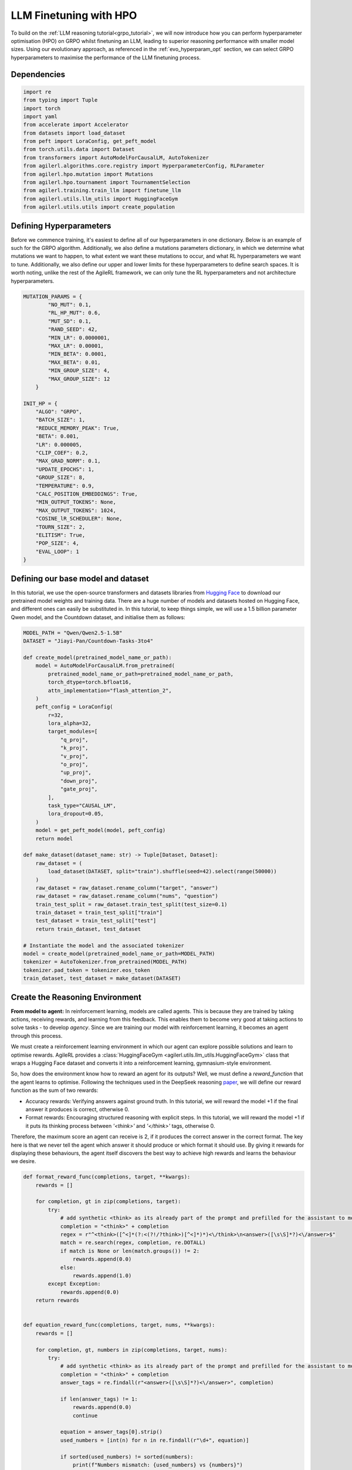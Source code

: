 .. _llm_finetuning_hpo:

LLM Finetuning with HPO
========================

To build on the :ref:`LLM reasoning tutorial<grpo_tutorial>`, we will now introduce how you can perform hyperparameter optimisation (HPO)
on GRPO whilst finetuning an LLM, leading to superior reasoning performance with smaller model sizes. Using our evolutionary approach,
as referenced in the :ref:`evo_hyperparam_opt` section, we can select GRPO hyperparameters to maximise the performance of the LLM finetuning process.


Dependencies
--------------

.. code-block:: python

    import re
    from typing import Tuple
    import torch
    import yaml
    from accelerate import Accelerator
    from datasets import load_dataset
    from peft import LoraConfig, get_peft_model
    from torch.utils.data import Dataset
    from transformers import AutoModelForCausalLM, AutoTokenizer
    from agilerl.algorithms.core.registry import HyperparameterConfig, RLParameter
    from agilerl.hpo.mutation import Mutations
    from agilerl.hpo.tournament import TournamentSelection
    from agilerl.training.train_llm import finetune_llm
    from agilerl.utils.llm_utils import HuggingFaceGym
    from agilerl.utils.utils import create_population

Defining Hyperparameters
------------------------
Before we commence training, it's easiest to define all of our hyperparameters in one dictionary. Below is an example of
such for the GRPO algorithm. Additionally, we also define a mutations parameters dictionary, in which we determine what
mutations we want to happen, to what extent we want these mutations to occur, and what RL hyperparameters we want to tune.
Additionally, we also define our upper and lower limits for these hyperparameters to define search spaces. It is worth noting,
unlike the rest of the AgileRL framework, we can only tune the RL hyperparameters and not architecture hyperparameters.

.. code-block:: python

    MUTATION_PARAMS = {
            "NO_MUT": 0.1,
            "RL_HP_MUT": 0.6,
            "MUT_SD": 0.1,
            "RAND_SEED": 42,
            "MIN_LR": 0.0000001,
            "MAX_LR": 0.00001,
            "MIN_BETA": 0.0001,
            "MAX_BETA": 0.01,
            "MIN_GROUP_SIZE": 4,
            "MAX_GROUP_SIZE": 12
        }

    INIT_HP = {
        "ALGO": "GRPO",
        "BATCH_SIZE": 1,
        "REDUCE_MEMORY_PEAK": True,
        "BETA": 0.001,
        "LR": 0.000005,
        "CLIP_COEF": 0.2,
        "MAX_GRAD_NORM": 0.1,
        "UPDATE_EPOCHS": 1,
        "GROUP_SIZE": 8,
        "TEMPERATURE": 0.9,
        "CALC_POSITION_EMBEDDINGS": True,
        "MIN_OUTPUT_TOKENS": None,
        "MAX_OUTPUT_TOKENS": 1024,
        "COSINE_lR_SCHEDULER": None,
        "TOURN_SIZE": 2,
        "ELITISM": True,
        "POP_SIZE": 4,
        "EVAL_LOOP": 1
    }

Defining our base model and dataset
-----------------------------------

In this tutorial, we use the open-source transformers and datasets libraries from
`Hugging Face <https://huggingface.co/models>`_ to download our pretrained model weights and training data.
There are a huge number of models and datasets hosted on Hugging Face, and different ones can easily be
substituted in. In this tutorial, to keep things simple, we will use a 1.5 billion parameter Qwen
model, and the Countdown dataset, and initialise them as follows:

.. code-block:: python

    MODEL_PATH = "Qwen/Qwen2.5-1.5B"
    DATASET = "Jiayi-Pan/Countdown-Tasks-3to4"

    def create_model(pretrained_model_name_or_path):
        model = AutoModelForCausalLM.from_pretrained(
            pretrained_model_name_or_path=pretrained_model_name_or_path,
            torch_dtype=torch.bfloat16,
            attn_implementation="flash_attention_2",
        )
        peft_config = LoraConfig(
            r=32,
            lora_alpha=32,
            target_modules=[
                "q_proj",
                "k_proj",
                "v_proj",
                "o_proj",
                "up_proj",
                "down_proj",
                "gate_proj",
            ],
            task_type="CAUSAL_LM",
            lora_dropout=0.05,
        )
        model = get_peft_model(model, peft_config)
        return model

    def make_dataset(dataset_name: str) -> Tuple[Dataset, Dataset]:
        raw_dataset = (
            load_dataset(DATASET, split="train").shuffle(seed=42).select(range(50000))
        )
        raw_dataset = raw_dataset.rename_column("target", "answer")
        raw_dataset = raw_dataset.rename_column("nums", "question")
        train_test_split = raw_dataset.train_test_split(test_size=0.1)
        train_dataset = train_test_split["train"]
        test_dataset = train_test_split["test"]
        return train_dataset, test_dataset

    # Instantiate the model and the associated tokenizer
    model = create_model(pretrained_model_name_or_path=MODEL_PATH)
    tokenizer = AutoTokenizer.from_pretrained(MODEL_PATH)
    tokenizer.pad_token = tokenizer.eos_token
    train_dataset, test_dataset = make_dataset(DATASET)


Create the Reasoning Environment
--------------------------------
**From model to agent:** In reinforcement learning, models are called agents. This is because they are
trained by taking actions, receiving rewards, and learning from this feedback. This enables them to
become very good at taking actions to solve tasks - to develop *agency*. Since we are training our model
with reinforcement learning, it becomes an agent through this process.

We must create a reinforcement learning environment in which our agent can explore possible
solutions and learn to optimise rewards. AgileRL provides a :class:`HuggingFaceGym <agilerl.utils.llm_utils.HuggingFaceGym>`
class that wraps a Hugging Face dataset and converts it into a reinforcement learning, gymnasium-style environment.

So, how does the environment know how to reward an agent for its outputs? Well, we must define a *reward_function*
that the agent learns to optimise. Following the techniques used in the DeepSeek reasoning `paper <https://arxiv.org/pdf/2501.12948>`_,
we will define our reward function as the sum of two rewards:

* Accuracy rewards: Verifying answers against ground truth. In this tutorial, we will reward the model +1 if the final answer it produces is correct, otherwise 0.
* Format rewards: Encouraging structured reasoning with explicit steps. In this tutorial, we will reward the model +1 if it puts its thinking process between `'<think>'` and `'</think>'` tags, otherwise 0.

Therefore, the maximum score an agent can receive is 2, if it produces the correct answer in the correct format. The
key here is that we never tell the agent which answer it should produce or which format it should use. By giving it rewards
for displaying these behaviours, the agent itself discovers the best way to achieve high rewards and learns the behaviour we desire.


.. code-block:: python

    def format_reward_func(completions, target, **kwargs):
        rewards = []

        for completion, gt in zip(completions, target):
            try:
                # add synthetic <think> as its already part of the prompt and prefilled for the assistant to more easily match the regex
                completion = "<think>" + completion
                regex = r"^<think>([^<]*(?:<(?!/?think>)[^<]*)*)<\/think>\n<answer>([\s\S]*?)<\/answer>$"
                match = re.search(regex, completion, re.DOTALL)
                if match is None or len(match.groups()) != 2:
                    rewards.append(0.0)
                else:
                    rewards.append(1.0)
            except Exception:
                rewards.append(0.0)
        return rewards


    def equation_reward_func(completions, target, nums, **kwargs):
        rewards = []

        for completion, gt, numbers in zip(completions, target, nums):
            try:
                # add synthetic <think> as its already part of the prompt and prefilled for the assistant to more easily match the regex
                completion = "<think>" + completion
                answer_tags = re.findall(r"<answer>([\s\S]*?)<\/answer>", completion)

                if len(answer_tags) != 1:
                    rewards.append(0.0)
                    continue

                equation = answer_tags[0].strip()
                used_numbers = [int(n) for n in re.findall(r"\d+", equation)]

                if sorted(used_numbers) != sorted(numbers):
                    print(f"Numbers mismatch: {used_numbers} vs {numbers}")
                    rewards.append(0.0)
                    continue

                allowed_pattern = r"^[\d+\-*/().\s]+$"
                if not re.match(allowed_pattern, equation):
                    print(f"Equation format invalid: {equation}")
                    rewards.append(0.0)
                    continue

                result = eval(equation, {"__builtins__": None}, {})

                if abs(float(result) - float(gt)) < 1e-5:
                    rewards.append(1.0)
                else:
                    print(f"Result {result} doesn't match target {gt}")
                    rewards.append(0.0)
            except Exception as e:
                print(f"Equation error: {e}")
                rewards.append(0.0)
        return rewards


    def combined_rewards(completion, solution, prompt):
        reward = (
            equation_reward_func([completion], [solution], [prompt])[0]
            + format_reward_func([completion], [solution])[0]
        )

        print(
            f"""
        ============================================, \n
        Completion: {completion}, \n
        Numbers: {prompt}, \n
        Gospel Answer: {solution.item()} \n
        Reward: {reward}
        """
        )
        # Save successful countdown  comletions
        if reward == 2.0:
            with open("countdown_completions.txt", "a") as text_file:
                text_file.write(completion + "\n" + "="*50 + "\n")


        return reward

Now we have defined our reward functions, we must also design our prompt. This forms the input given
to the agent and provides the context necessary to complete the task. This is a task-specific feature,
and different reasoning problems will require different chat templates, although they can follow a similar
format. We must also define a function to collate our questions and answers, and standardise their length.
Combining all these components, we can now initialise the HuggingFaceGym object.

.. code-block:: python

    def countdown_chat_template(q, a, tokenizer):
        conversation = [
            {
                "role": "system",
                "content": "You are a helpful assistant. You first think about the reasoning process in your mind and then provide the user with the answer.",
            },
            {
                "role": "user",
                "content": f"Using each number in this tensor only once {tuple(i.item() for i in q)}, create an equation that equals {a.item()}. You can use basic arithmetic operations (+, -, *, /) and each number can only be used once. Show your work in <think> </think> tags. And return the final equation and answer in <answer> </answer> tags, for example <answer> (1 + 2) / 3 </answer>.",
            },
            {"role": "assistant", "content": "Let me solve this step by step.\n<think>"},
        ]
        updated_prompt = tokenizer.apply_chat_template(
            conversation, tokenize=False, continue_final_message=True
        )
        tokenized_prompt = tokenizer(
            [updated_prompt],
            return_tensors="pt",
            padding=True,
            padding_side="left",
            return_attention_mask=True,
        )
        return tokenized_prompt

    def custom_collate_fn(batch):
        # Extract answers and questions
        answers = torch.tensor([item["answer"] for item in batch])

        # For questions of variable length, we need to pad them
        # First, find the maximum length
        max_len = max(len(item["question"]) for item in batch)

        # Create padded tensor
        questions = torch.zeros(len(batch), max_len, dtype=torch.long)
        for i, item in enumerate(batch):
            q_len = len(item["question"])
            questions[i, :q_len] = torch.tensor(item["question"])

        return {"answer": answers, "question": questions}


    # Define accelerators for distributed training
    accelerators = [Accelerator() for _ in range(init_hp["POP_SIZE"])]

    # Convert the HuggingFace dataset into a Gymnasium environment
    env = HuggingFaceGym(
        train_dataset=train_dataset,
        test_dataset=test_dataset,
        tokenizer=tokenizer,
        reward_fn=combined_rewards,
        apply_chat_template_fn=countdown_chat_template,
        data_batch_size=8,
        custom_collate_fn=custom_collate_fn,
    )


Create a population of GRPO Agents
-------------------
To allow our model to become an agent and learn through reinforcement learning, we can use the
:class:`GRPO <agilerl.algorithms.GRPO>` class. This class follows the same structure as the other
reinforcement learning algorithms in the AgileRL library. We also define a initialisation dictionaries
for the GRPO hyperparameters and the mutation parameters.

An important part of training an LLM to display reasoning behavaiour is distributed training. They are
called *Large* Language Models for a reason, and are often too large to train on a single GPU. If you want
to train a larger, more powerful model, then this becomes even more infeasible. Instead, we can leverage
distributed training, to share the workload across multiple devices and speed up training. To enable distributed
training in this tutorial, we use deepspeed and accelerate.

To generate an accelerate file, run the command ``accelerate config`` in your terminal, following the instructions
on screen to outline the details of the compute you intend to use for your finetuning, saying yes to the question
"Do you want to use DeepSpeed?" and no to the question "Do you want to specify a json file to a DeepSpeed config?"
if you want an auto-generated deepspeed config file. More information on the deepspeed configuration can be found
in their `docs <https://www.deepspeed.ai/docs/config-json/>`_. The accelerate config will handle the details of
the distribution and the GRPO class handles how the accelerator is used during training.

.. code-block:: python

    hp_config = HyperparameterConfig(
        beta=RLParameter(min=mut_p["MIN_BETA"], max=mut_p["MAX_BETA"]),
        lr=RLParameter(min=mut_p["MIN_LR"], max=mut_p["MAX_LR"]),
        group_size=RLParameter(
            min=mut_p["MIN_GROUP_SIZE"], max=mut_p["MAX_GROUP_SIZE"], dtype=int
        ),
    )

    pop = create_population(
        algo=init_hp["ALGO"],
        observation_space=env.observation_space,
        action_space=env.action_space,
        net_config=None,
        INIT_HP=init_hp,
        hp_config=hp_config,
        population_size=init_hp["POP_SIZE"],
        accelerator=accelerators,
    )

Creating Mutations and Tournament objects
-----------------------------------------
Tournament selection is used to select the agents from a population which will make up the next generation of agents. If
elitism is used, the best agent from a population is automatically preserved and becomes a member of the next generation.
Then, for each tournament, k individuals are randomly chosen, and the agent with the best evaluation fitness is preserved.
This is repeated until the population for the next generation is full.

The class ``TournamentSelection()`` defines the functions required for tournament selection. ``TournamentSelection.select()``
returns the best agent, and the new generation of agents.

.. code-block:: python

    tournament = TournamentSelection(
        INIT_HP["TOURN_SIZE"],
        INIT_HP["ELITISM"],
        INIT_HP["POP_SIZE"],
        INIT_HP["EVAL_LOOP"],
    )

Mutation is periodically used to explore the hyperparameter space, allowing different hyperparameter combinations to be
trialled during training. If certain hyperparameters prove relatively beneficial to training, then that agent is more
likely to be preserved in the next generation, and so those characteristics are more likely to remain in the population.

The ``Mutations()`` class is used to mutate agents with pre-set probabilities. The available mutations for GRPO currently implemented are:

* No mutation
* RL algorithm mutation - mutation of learning hyperparameter, such as learning rate or batch size.

``Mutations.mutation()`` returns a mutated population. Tournament selection and mutation should be applied sequentially to fully evolve a population between evaluation and learning cycles.

.. code-block:: python

    mutations = Mutations(
        no_mutation=MUT_P["NO_MUT"],
        architecture=0,
        new_layer_prob=0,
        parameters=0,
        activation=0,
        rl_hp=MUT_P["RL_HP_MUT"],
        mutation_sd=MUT_P["MUT_SD"],
        rand_seed=MUT_P["RAND_SEED"],
        device=device,
    )

Training and Saving an Agent
----------------------------
The simplest way to train an AgileRL agent is to use the :meth:`finetune_llm() <agilerl.training.train_llm.finetune_llm>` function.

.. code-block:: python

    finetune_llm(
        pop=pop,
        env=env,
        init_hp=init_hp,
        evaluation_interval=10,
        wb=True,
        save_elite=True,
        elite_path="path/to/model/directory",
        max_reward=2.0,
        evo_steps=10,
        mutation=mutations,
        tournament=tournament,
        accelerator=accelerators[0],
        verbose=True,
    )


Using a custom training loop
~~~~~~~~~~~~~~~~~~~~~~~~~~~~
If we wanted to have more control over the training process, it is also possible to write our own custom
training loops to train our agents. The training loop below can be used alternatively to the above ``finetune_llm``
function and is an example of how we might choose to make use of a population of AgileRL agents in our own training loop.

.. code-block:: python

    def gather_tensor(tensor: torch.Tensor, agent: GRPO) -> torch.Tensor:
        """Gather tensors from gpus

        :param tensor: Tensor to gather
        :type tensor: torch.Tensor
        :param agent: GRPO agent object
        :type agent: GRPO
        :return: Stacked tensors
        :rtype: torch.Tensor
        """
        # Convert to tensor if it's a scalar
        if not isinstance(tensor, torch.Tensor):
            tensor = torch.tensor(tensor, device=f"cuda:{agent.local_rank}")

        if tensor.device != agent.device:
            tensor = tensor.to(agent.device)
        # Ensure tensor is on correct device
        tensor = tensor.detach().clone()
        # Create a list to store tensors from all processes
        world_size = dist.get_world_size()
        gathered_tensors = [torch.zeros_like(tensor) for _ in range(world_size)]

        # Gather the tensor from all processes
        dist.all_gather(gathered_tensors, tensor)
        return torch.stack(gathered_tensors)


    def aggregate_metrics_across_gpus(agent: GRPO, metric_tensor: torch.Tensor) -> float:
        """Aggregate gathered tensors

        :param agent: GRPO agent
        :type agent: GRPO
        :param metric_tensor: Metrics
        :type metric_tensor: torch.Tensor
        :return: Mean metric
        :rtype: float
        """
        all_metrics = gather_tensor(metric_tensor, agent)
        avg_metrics = all_metrics.mean().item()
        return avg_metrics

    if accelerator is None or accelerator.is_main_process:
        print("\nTraining...")

    bar_format = "{l_bar}{bar:10}| {n:4}/{total_fmt} [{elapsed:>7}<{remaining:>7}, {rate_fmt}{postfix}]"
    max_steps = len(env) // effective_data_batch_size
    pbar = trange(
        max_steps,
        unit="step",
        bar_format=bar_format,
        ascii=True,
        dynamic_ncols=True,
    )

    total_steps = 0
    # calling env.reset() supplies the first batch of training data
    prompts = env.reset(reset_dataloaders=True)
    for i in range(max_steps):
        agent_metrics_dict = {}
        for agent_idx, agent in enumerate(pop):
            completion_ids, action_masks = agent.get_action(prompts)
            completion_lengths = np.mean([x.shape[1] for x in completion_ids])

            # Use the reward function stored in env.step to calculate reward of the each answer from the group
            next_prompts, rewards = env.step(completion_ids)
            experiences = (
                completion_ids,
                action_masks,
                rewards,
            )
            loss, kl = agent.learn(experiences)
            metrics = [loss, kl, rewards, completion_lengths]
            if max_reward is not None:
                accuracy = (rewards == max_reward).sum() / len(rewards.flatten())
                metrics.append(accuracy)
            agg_metrics = [
                aggregate_metrics_across_gpus(agent, metric) for metric in metrics
            ]
            prompts = next_prompts
            agg_test_metrics = None
            if (i + 1) % evaluation_interval == 0:
                test_reward = agent.test(env)
                test_metrics = [test_reward]
                if max_reward is not None:
                    test_accuracy = (test_reward == max_reward).sum() / len(
                        rewards.flatten()
                    )
                    test_metrics.append(test_accuracy)
                agg_test_metrics = [
                    aggregate_metrics_across_gpus(agent, metric)
                    for metric in test_metrics
                ]
                if verbose and (accelerator is None or accelerator.is_main_process):
                    fitness = [str(round(agent.fitness[-1], 2)) for agent in pop]
                    avg_fitness = [
                        "%.2f" % np.mean(agent.fitness[-5:]) for agent in pop
                    ]
                    avg_score = ["%.2f" % np.mean(agent.scores[-10:]) for agent in pop]
                    agents = [agent.index for agent in pop]
                    num_steps = [agent.steps[-1] for agent in pop]
                    muts = [agent.mut for agent in pop]
                    print(
                        f"""
                        --- Global Steps {total_steps} ---
                        Fitness:\t\t{fitness}
                        Score:\t\t{mean_scores}
                        5 fitness avgs:\t{avg_fitness}
                        10 score avgs:\t{avg_score}
                        Agents:\t\t{agents}
                        Steps:\t\t{num_steps}
                        Mutations:\t\t{muts}
                        """,
                        end="\r",
                    )
            if accelerator is None or accelerator.is_main_process:
                metrics_dict = {
                    "Train/Loss": agg_metrics[0],
                    "Train/KL-divergence": agg_metrics[1],
                    "Train/Mean reward": (mean_scores := agg_metrics[2]),
                    "Train/Average completion length": int(agg_metrics[3]),
                }
                if max_reward is not None:
                    metrics_dict |= {"Train/Accuracy": agg_metrics[4]}
                agent_metrics_dict[f"agent_{agent_idx}/train_metrics"] = metrics_dict
                if agg_test_metrics is not None:
                    test_metrics_dict = {"Eval/Mean reward": agg_test_metrics[0]}
                    if max_reward is not None:
                        test_metrics_dict |= {"Eval/Accuracy": agg_test_metrics[1]}
                    agent_metrics_dict[f"agent_{agent_idx}/test_metrics"] = (
                        test_metrics_dict
                    )
                pbar.update(effective_data_batch_size)
                agent.steps.append(effective_data_batch_size)
                agent.scores.append(mean_scores)
                total_steps += effective_data_batch_size

        if accelerator is not None:
            accelerator.wait_for_everyone()
        if tournament and mutation is not None:
            if (i + 1) % evo_steps == 0:
                pop = tournament_selection_and_mutation(
                    population=pop,
                    tournament=tournament,
                    mutation=mutations,
                    env_name=env.name,
                    accelerator=None,  # Set as None for LLM finetuning as it does not require the same accelerator handling as standard RL models
                    language_model=True,
                    elite_path=elite_path,
                    save_elite=save_elite
                )
    pbar.close()



Loading a Trained Agent for Inference
-------------------------------------
Once we have finetuned our LLM, we may want to use it for inference. Below outlines how to load the model
in this tutorial, this `forum <https://discuss.huggingface.co/t/save-load-and-do-inference-with-fine-tuned-model/76291/2>`_
provides more info for loading finetuned models.

Load fine-tuned LLM
~~~~~~~~~~~~~~~~~~~
.. code-block:: python

    from transformers import AutoModelForCausalLM, AutoTokenizer
    from peft import PeftModel
    import torch

    base_model = AutoModelForCausalLM.from_pretrained(
        "Qwen/Qwen2.5-3B",
        torch_dtype=torch.bfloat16,
        device_map="auto"
    )
    tokenizer = AutoTokenizer.from_pretrained("Qwen/Qwen2.5-3B")
    model = PeftModel.from_pretrained(base_model, "path/to/model/directory")

Inference
~~~~~~~~~~~~~~~~~~~~~~~

.. code-block:: python

    # Put model in evaluation mode
    model.eval()

    # Tokenize input
    inputs = countdown_chat_template(torch.tensor([33, 19, 27, 5]), # Numbers
                                    torch.tensor([39]),            # Answer
                                    tokenizer)

    # Move inputs to the same device as model
    inputs = {k: v.to(model.device) for k, v in inputs.items()}

    # Generate text (inference)
    with torch.no_grad():  # Disable gradient calculation for inference
        outputs = model.generate(
            input_ids=inputs["input_ids"],
            attention_mask=inputs["attention_mask"],
            max_new_tokens=100,  # Control the length of generated text
            temperature=0.7,     # Control randomness (lower = more deterministic)
            top_p=0.9,           # Nucleus sampling parameter
            do_sample=True,      # Use sampling instead of greedy decoding
            pad_token_id=tokenizer.pad_token_id,
            eos_token_id=tokenizer.eos_token_id
        )

    # Decode the generated text
    generated_text = tokenizer.decode(outputs[0], skip_special_tokens=True)
    print(generated_text)

Full Training Code
------------------
.. collapse:: Full code

   .. literalinclude:: ../../../tutorials/LLM_Finetuning/grpo_reasoning_hpo.py
      :language: python
